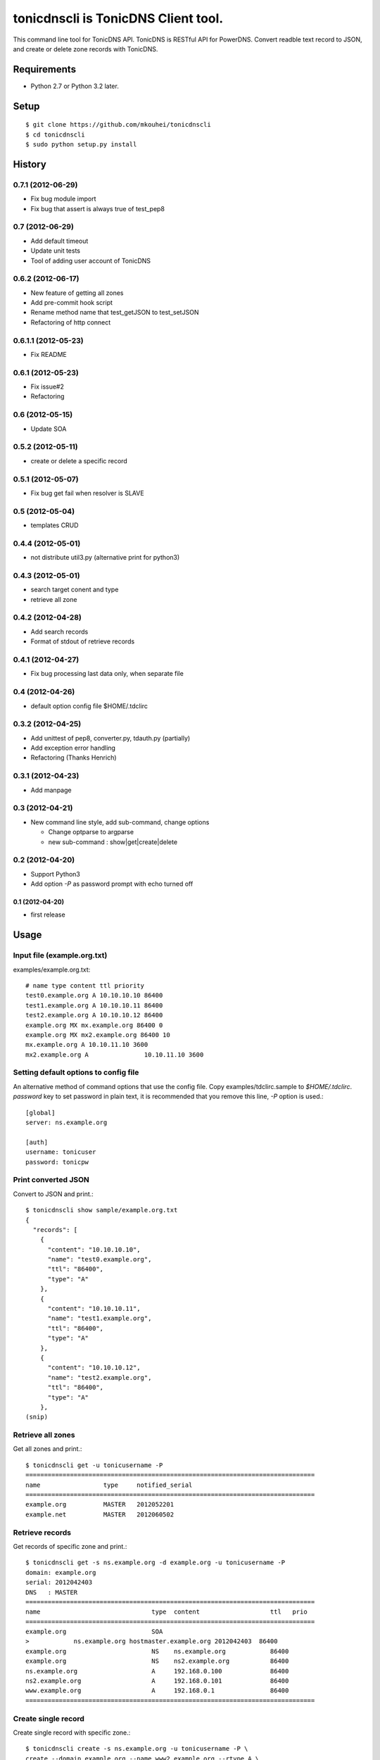 ====================================
tonicdnscli is TonicDNS Client tool.
====================================

This command line tool for TonicDNS API.
TonicDNS is  RESTful API for PowerDNS.
Convert readble text record to JSON, and create or delete zone records with TonicDNS.


Requirements
------------

* Python 2.7 or Python 3.2 later.


Setup
-----
::

   $ git clone https://github.com/mkouhei/tonicdnscli
   $ cd tonicdnscli
   $ sudo python setup.py install

   
History
-------

0.7.1 (2012-06-29)
^^^^^^^^^^^^^^^^^^

* Fix bug module import
* Fix bug that assert is always true of test_pep8

0.7 (2012-06-29)
^^^^^^^^^^^^^^^^

* Add default timeout
* Update unit tests
* Tool of adding user account of TonicDNS

0.6.2 (2012-06-17)
^^^^^^^^^^^^^^^^^^

* New feature of getting all zones
* Add pre-commit hook script
* Rename method name that test_getJSON to test_setJSON
* Refactoring of http connect

0.6.1.1 (2012-05-23)
^^^^^^^^^^^^^^^^^^^^

* Fix README

0.6.1 (2012-05-23)
^^^^^^^^^^^^^^^^^^

* Fix issue#2
* Refactoring

0.6 (2012-05-15)
^^^^^^^^^^^^^^^^

* Update SOA

0.5.2 (2012-05-11)
^^^^^^^^^^^^^^^^^^

* create or delete a specific record

0.5.1 (2012-05-07)
^^^^^^^^^^^^^^^^^^

* Fix bug get fail when resolver is SLAVE

0.5 (2012-05-04)
^^^^^^^^^^^^^^^^

* templates CRUD

0.4.4 (2012-05-01)
^^^^^^^^^^^^^^^^^^

* not distribute util3.py (alternative print for python3)

0.4.3 (2012-05-01)
^^^^^^^^^^^^^^^^^^

* search target conent and type
* retrieve all zone

0.4.2 (2012-04-28)
^^^^^^^^^^^^^^^^^^

* Add search records
* Format of stdout of retrieve records

0.4.1 (2012-04-27)
^^^^^^^^^^^^^^^^^^

* Fix bug processing last data only, when separate file

0.4 (2012-04-26)
^^^^^^^^^^^^^^^^

* default option config file $HOME/.tdclirc


0.3.2 (2012-04-25)
^^^^^^^^^^^^^^^^^^

* Add unittest of pep8, converter.py, tdauth.py (partially) 
* Add exception error handling
* Refactoring (Thanks Henrich)


0.3.1 (2012-04-23)
^^^^^^^^^^^^^^^^^^

* Add manpage


0.3 (2012-04-21)
^^^^^^^^^^^^^^^^

* New command line style, add sub-command, change options

  * Change optparse to argparse
  * new sub-command : show|get|create|delete


0.2 (2012-04-20)
^^^^^^^^^^^^^^^^

* Support Python3
* Add option `-P` as password prompt with echo turned off

0.1 (2012-04-20)
~~~~~~~~~~~~~~~~
* first release


Usage
-----

Input file (example.org.txt)
^^^^^^^^^^^^^^^^^^^^^^^^^^^^

examples/example.org.txt::

   # name type content ttl priority
   test0.example.org A 10.10.10.10 86400
   test1.example.org A 10.10.10.11 86400
   test2.example.org A 10.10.10.12 86400
   example.org MX mx.example.org 86400 0
   example.org MX mx2.example.org 86400 10
   mx.example.org A 10.10.11.10 3600
   mx2.example.org A               10.10.11.10 3600


Setting default options to config file
^^^^^^^^^^^^^^^^^^^^^^^^^^^^^^^^^^^^^^

An alternative method of command options that use the config file.
Copy examples/tdclirc.sample to `$HOME/.tdclirc`. `password` key to set password in plain text, it is recommended that you remove this line, `-P` option is used.::

   [global]
   server: ns.example.org

   [auth]
   username: tonicuser
   password: tonicpw


Print converted JSON
^^^^^^^^^^^^^^^^^^^^

Convert to JSON and print.::

   $ tonicdnscli show sample/example.org.txt
   {
     "records": [
       {
         "content": "10.10.10.10", 
         "name": "test0.example.org", 
         "ttl": "86400", 
         "type": "A"
       }, 
       {
         "content": "10.10.10.11", 
         "name": "test1.example.org", 
         "ttl": "86400", 
         "type": "A"
       }, 
       {
         "content": "10.10.10.12", 
         "name": "test2.example.org", 
         "ttl": "86400", 
         "type": "A"
       }, 
   (snip)

Retrieve all zones
^^^^^^^^^^^^^^^^^^

Get all zones and print.::

   $ tonicdnscli get -u tonicusername -P
   ==============================================================================
   name                 type     notified_serial
   ==============================================================================
   example.org          MASTER   2012052201
   example.net          MASTER   2012060502


Retrieve records
^^^^^^^^^^^^^^^^

Get records of specific zone and print.::

   $ tonicdnscli get -s ns.example.org -d example.org -u tonicusername -P
   domain: example.org
   serial: 2012042403
   DNS   : MASTER
   ==============================================================================
   name                              type  content                   ttl   prio
   ==============================================================================
   example.org                       SOA  
   >            ns.example.org hostmaster.example.org 2012042403  86400 
   example.org                       NS    ns.example.org            86400 
   example.org                       NS    ns2.example.org           86400 
   ns.example.org                    A     192.168.0.100             86400 
   ns2.example.org                   A     192.168.0.101             86400 
   www.example.org                   A     192.168.0.1               86400 
   ==============================================================================


Create single record
^^^^^^^^^^^^^^^^^^^^

Create single record with specific zone.::

   $ tonicdnscli create -s ns.example.org -u tonicusername -P \
   create --domain example.org --name www2.example.org --rtype A \
   --content 10.10.10.10
   true

Create records
^^^^^^^^^^^^^^

Create multi records with specific zone.::

   $ tonicdnscli bulk_create -s ns.example.org -u tonicusername -P \
   examples/example.org.txt
   true

Delete single records
^^^^^^^^^^^^^^^^^^^^^

Delete single record with specific zone.::

   $ tonicdnscli delete -s ns.example.org -u tonicusername -P \
   --domain example.org --name www2.example.org --rtype A \
   --content 10.10.10.10
   true

Delete records
^^^^^^^^^^^^^^

Delete multi records with specific zone.::

   $ tonicdnscli bulk_delete -s ns.example.org -u tonicusername -P \
   examples/example.org.txt
   true

Update SOA
^^^^^^^^^^

Update SOA record or speficie zone.::

   $ tonicdnscli soa -s ns.example.org -u tonicusername -P \
   --domain example.org
   true
   true


Create zone for MASTER
^^^^^^^^^^^^^^^^^^^^^^

Master DNS server IP address with `--dnsaddr` option.::

   $ tonicdnscli zone_create -s ns.example.org -u tonicusername -P \
   --domain example.net --dnsaddr 192.168.0.100
   true
   true
   true


Create zone for SLAVE
^^^^^^^^^^^^^^^^^^^^^

Require `-S` option.::

   $ tonicdnscli zone_create -s ns.example.org -u tonicusername -P \
   --domain example.net --dnsaddr 192.168.0.100 -S
   true
   true
   true

Create zone for NATIVE
^^^^^^^^^^^^^^^^^^^^^^

Require `-N` option.::

   $ tonicdnscli zone_create -s ns.example.org -u tonicusername -P \
   --domain example.net --dnsaddr 192.168.0.100 -N
   true
   true
   true

Delete zone
^^^^^^^^^^^

Delete specific zone.::

   $ tonicdnscli zone_delete -s ns.example.org -u tonicusername -P \
   --domain example.com
   true


Retrieve templates
^^^^^^^^^^^^^^^^^^

Get tepmlates and print.::

   $ tonicdnscli tmpl_get -s ns.example.org -u tonicusername -P
   identifier : example_net
   description: 
   ==============================================================================
   name                              type  content                   ttl   prio
   example.net                       SOA  
   > ns.example.net hostmaster.example.net 2012070501 3600 900 86400 3600   3600 
   example.net                       NS    ns.example.net            3600 
   ns.example.net                    A     192.168.0.100             3600 
   ==============================================================================
   identifier : example2_net
   description:
   (snip)


Delete template
^^^^^^^^^^^^^^^

Delete specific template.::

   $ tonicdnscli tmpl_delete -s ns.example.org -u tonicusername -P \
   --template example_com
   true


Contribute
----------

Firstly copy pre-commit hook script.::

   $ cp -f utils/pre-commit.txt .git/hooks/pre-commit

Next install python2.7 later, and nosetests. Below in Debian GNU/Linux Sid system,::

   $ sudo apt-get install python python-nose

Then checkout 'devel' branch for development, commit your changes. Before pull request, execute git rebase.


SeeP also
--------

* `TonicDNS <https://github.com/Cysource/TonicDNS>`_
* `PowerDNS <http://www.powerdns.com>`_

